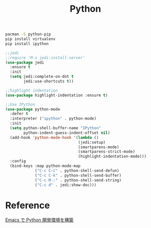 #+TITLE:Python
#+OPTIONS: toc:2 num:nil ^:nil

#+BEGIN_SRC sh
pacman -S python-pip
pip install virtualenv
pip install ipython
#+END_SRC

#+BEGIN_SRC emacs-lisp
;;jedi
;;require 'M-x jedi:install-server'
(use-package jedi
  :ensure t
  :init
  (setq jedi:complete-on-dot t
        jedi:use-shortcuts t))
#+END_SRC

#+BEGIN_SRC emacs-lisp
;;highlight indentation
(use-package highlight-indentation :ensure t)
#+END_SRC

#+BEGIN_SRC emacs-lisp
;;Use IPython
(use-package python-mode
  :defer t
  :interpreter ("ipython" . python-mode)
  :init
  (setq python-shell-buffer-name "IPython"
        python-indent-guess-indent-offset nil)
  (add-hook 'python-mode-hook '(lambda ()
                                (jedi:setup)
                                (smartparens-mode)
                                (smartparens-strict-mode)
                                (highlight-indentation-mode)))
  :config
  (bind-keys :map python-mode-map
             ("C-c C-c" . python-shell-send-defun)
             ("C-c C-k" . python-shell-send-buffer)
             ("C-c M-:" . python-shell-send-string)
             ("C-c d" . jedi:show-doc)))
#+END_SRC

* Reference
[[http://futurismo.biz/archives/2680][Emacs で Python 開発環境を構築]]
